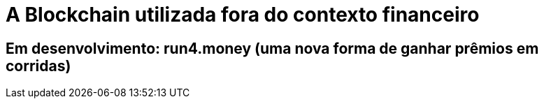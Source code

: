 = A Blockchain utilizada fora do contexto financeiro

== Em desenvolvimento: run4.money (uma nova forma de ganhar prêmios em corridas)
